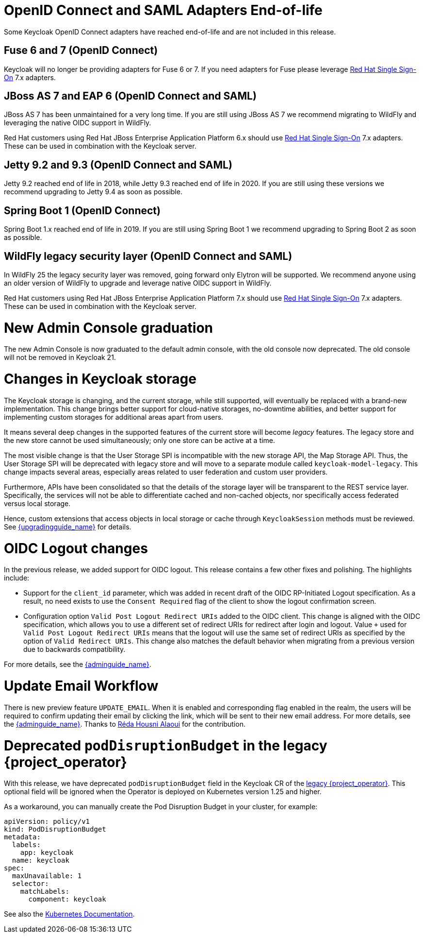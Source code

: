 = OpenID Connect and SAML Adapters End-of-life

Some Keycloak OpenID Connect adapters have reached end-of-life and are not included in this release.

== Fuse 6 and 7 (OpenID Connect)

Keycloak will no longer be providing adapters for Fuse 6 or 7. If you need adapters for Fuse please leverage https://access.redhat.com/products/red-hat-single-sign-on[Red Hat Single Sign-On] 7.x adapters.

== JBoss AS 7 and EAP 6 (OpenID Connect and SAML)

JBoss AS 7 has been unmaintained for a very long time. If you are still using JBoss AS 7 we recommend migrating to WildFly and leveraging the native OIDC support in WildFly.

Red Hat customers using Red Hat JBoss Enterprise Application Platform 6.x should use https://access.redhat.com/products/red-hat-single-sign-on[Red Hat Single Sign-On] 7.x adapters. These can be used in combination with the Keycloak server.

== Jetty 9.2 and 9.3 (OpenID Connect and SAML)

Jetty 9.2 reached end of life in 2018, while Jetty 9.3 reached end of life in 2020. If you are still using these versions we recommend upgrading to Jetty 9.4 as soon as possible.

== Spring Boot 1 (OpenID Connect)

Spring Boot 1.x reached end of life in 2019. If you are still using Spring Boot 1 we recommend upgrading to Spring Boot 2 as soon as possible.

== WildFly legacy security layer (OpenID Connect and SAML)

In WildFly 25 the legacy security layer was removed, going forward only Elytron will be supported. We recommend anyone using an older version of WildFly to upgrade and leverage native OIDC support in WildFly.

Red Hat customers using Red Hat JBoss Enterprise Application Platform 7.x should use https://access.redhat.com/products/red-hat-single-sign-on[Red Hat Single Sign-On] 7.x adapters. These can be used in combination with the Keycloak server.

= New Admin Console graduation

The new Admin Console is now graduated to the default admin console, with the old console now deprecated. The old console will not be removed in Keycloak 21.

= Changes in Keycloak storage

The Keycloak storage is changing, and the current storage, while still supported, will eventually be replaced with a brand-new implementation.
This change brings better support for cloud-native storages, no-downtime abilities, and better support for implementing custom storages for additional areas apart from users.

It means several deep changes in the supported features of the current store will become _legacy_ features.
The legacy store and the new store cannot be used simultaneously; only one store can be active at a time.

The most visible change is that the User Storage SPI is incompatible with the new storage API, the Map Storage API.
Thus, the User Storage SPI will be deprecated with legacy store and will move to a separate module called `keycloak-model-legacy`.
This change impacts several areas, especially areas related to user federation and custom user providers.

Furthermore, APIs have been consolidated so that the details of the storage layer will be transparent to the REST service layer.
Specifically, the services will not be able to differentiate cached and non-cached objects, nor specifically access federated versus local storage.

Hence, custom extensions that access objects in local storage or cache through `KeycloakSession`
methods must be reviewed.
See link:{upgradingguide_link}[{upgradingguide_name}] for details.

= OIDC Logout changes

In the previous release, we added support for OIDC logout. This release contains a few other fixes and polishing. The  highlights include:

- Support for the `client_id` parameter, which was added in recent draft of the OIDC RP-Initiated Logout specification. As a result, no need exists to use the `Consent Required` flag of the
client to show the logout confirmation screen.
- Configuration option `Valid Post Logout Redirect URIs` added to the OIDC client. This change is aligned with the OIDC specification, which allows you to use a different set of redirect URIs for redirect after login and logout.
Value `+` used for `Valid Post Logout Redirect URIs` means that the logout will use the same set of redirect URIs as specified by the option of `Valid Redirect URIs`. This change also matches the default behavior when migrating
from a previous version due to backwards compatibility.

For more details, see the link:{adminguide_link}#_oidc-logout[{adminguide_name}].

= Update Email Workflow

There is new preview feature `UPDATE_EMAIL`. When it is enabled and corresponding flag enabled in the realm, the users will be required
to confirm updating their email by clicking the link, which will be sent to their new email address. For more details, see the link:{adminguide_link}#_update-email-workflow[{adminguide_name}].
Thanks to https://github.com/reda-alaoui[Réda Housni Alaoui] for the contribution.

= Deprecated `podDisruptionBudget` in the legacy {project_operator}

With this release, we have deprecated `podDisruptionBudget` field in the Keycloak CR of the https://github.com/keycloak/keycloak-operator[legacy {project_operator}].
This optional field will be ignored when the Operator is deployed on Kubernetes version 1.25 and higher.

As a workaround, you can manually create the Pod Disruption Budget in your cluster, for example:
```yaml
apiVersion: policy/v1
kind: PodDisruptionBudget
metadata:
  labels:
    app: keycloak
  name: keycloak
spec:
  maxUnavailable: 1
  selector:
    matchLabels:
      component: keycloak
```
See also the https://kubernetes.io/docs/tasks/run-application/configure-pdb/[Kubernetes Documentation].